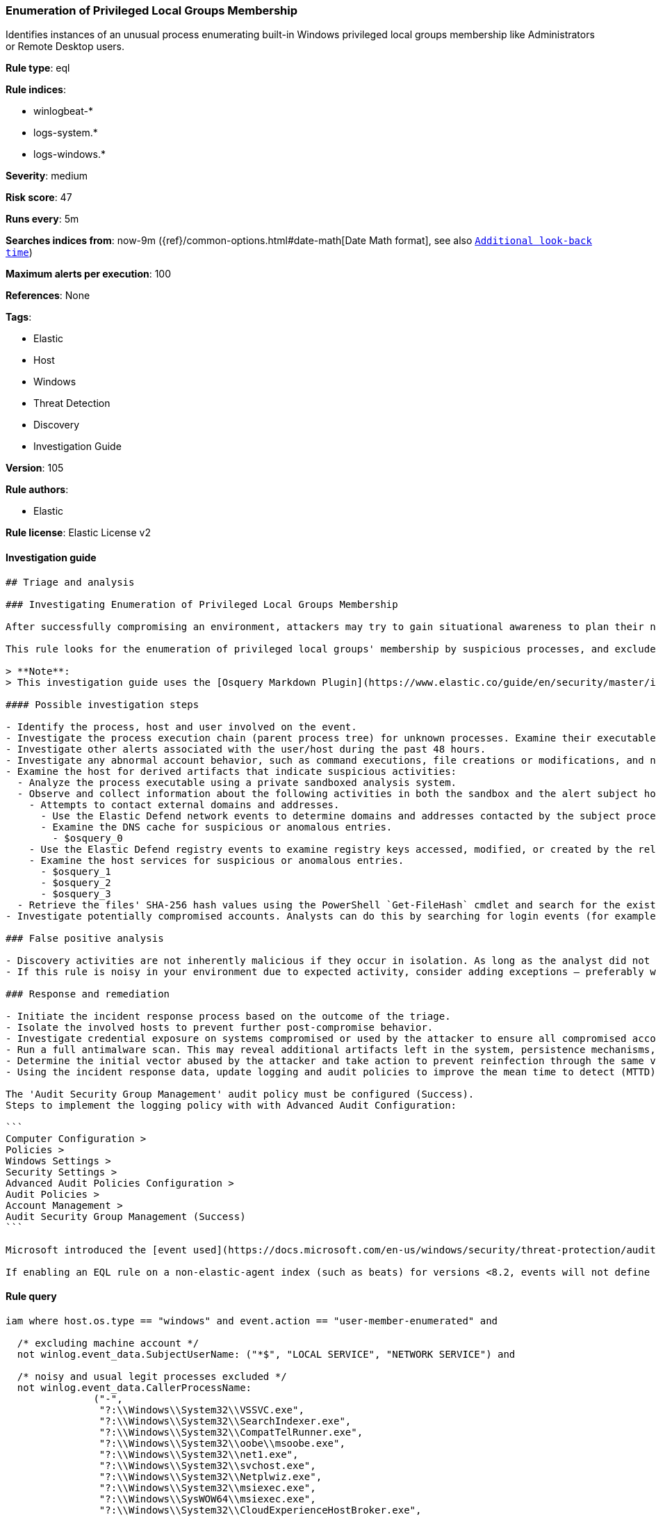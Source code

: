 [[prebuilt-rule-8-6-2-enumeration-of-privileged-local-groups-membership]]
=== Enumeration of Privileged Local Groups Membership

Identifies instances of an unusual process enumerating built-in Windows privileged local groups membership like Administrators or Remote Desktop users.

*Rule type*: eql

*Rule indices*: 

* winlogbeat-*
* logs-system.*
* logs-windows.*

*Severity*: medium

*Risk score*: 47

*Runs every*: 5m

*Searches indices from*: now-9m ({ref}/common-options.html#date-math[Date Math format], see also <<rule-schedule, `Additional look-back time`>>)

*Maximum alerts per execution*: 100

*References*: None

*Tags*: 

* Elastic
* Host
* Windows
* Threat Detection
* Discovery
* Investigation Guide

*Version*: 105

*Rule authors*: 

* Elastic

*Rule license*: Elastic License v2


==== Investigation guide


[source, markdown]
----------------------------------
## Triage and analysis

### Investigating Enumeration of Privileged Local Groups Membership

After successfully compromising an environment, attackers may try to gain situational awareness to plan their next steps. This can happen by running commands to enumerate network resources, users, connections, files, and installed security software.

This rule looks for the enumeration of privileged local groups' membership by suspicious processes, and excludes known legitimate utilities and programs installed. Attackers can use this information to decide the next steps of the attack, such as mapping targets for credential compromise and other post-exploitation activities.

> **Note**:
> This investigation guide uses the [Osquery Markdown Plugin](https://www.elastic.co/guide/en/security/master/invest-guide-run-osquery.html) introduced in Elastic Stack version 8.5.0. Older Elastic Stack versions will display unrendered Markdown in this guide.

#### Possible investigation steps

- Identify the process, host and user involved on the event.
- Investigate the process execution chain (parent process tree) for unknown processes. Examine their executable files for prevalence, whether they are located in expected locations, and if they are signed with valid digital signatures.
- Investigate other alerts associated with the user/host during the past 48 hours.
- Investigate any abnormal account behavior, such as command executions, file creations or modifications, and network connections.
- Examine the host for derived artifacts that indicate suspicious activities:
  - Analyze the process executable using a private sandboxed analysis system.
  - Observe and collect information about the following activities in both the sandbox and the alert subject host:
    - Attempts to contact external domains and addresses.
      - Use the Elastic Defend network events to determine domains and addresses contacted by the subject process by filtering by the process' `process.entity_id`.
      - Examine the DNS cache for suspicious or anomalous entries.
        - $osquery_0
    - Use the Elastic Defend registry events to examine registry keys accessed, modified, or created by the related processes in the process tree.
    - Examine the host services for suspicious or anomalous entries.
      - $osquery_1
      - $osquery_2
      - $osquery_3
  - Retrieve the files' SHA-256 hash values using the PowerShell `Get-FileHash` cmdlet and search for the existence and reputation of the hashes in resources like VirusTotal, Hybrid-Analysis, CISCO Talos, Any.run, etc.
- Investigate potentially compromised accounts. Analysts can do this by searching for login events (for example, 4624) to the target host after the registry modification.

### False positive analysis

- Discovery activities are not inherently malicious if they occur in isolation. As long as the analyst did not identify suspicious activity related to the user or host, such alerts can be dismissed.
- If this rule is noisy in your environment due to expected activity, consider adding exceptions — preferably with a combination of user and command line conditions.

### Response and remediation

- Initiate the incident response process based on the outcome of the triage.
- Isolate the involved hosts to prevent further post-compromise behavior.
- Investigate credential exposure on systems compromised or used by the attacker to ensure all compromised accounts are identified. Reset passwords for these accounts and other potentially compromised credentials, such as email, business systems, and web services.
- Run a full antimalware scan. This may reveal additional artifacts left in the system, persistence mechanisms, and malware components.
- Determine the initial vector abused by the attacker and take action to prevent reinfection through the same vector.
- Using the incident response data, update logging and audit policies to improve the mean time to detect (MTTD) and the mean time to respond (MTTR).

The 'Audit Security Group Management' audit policy must be configured (Success).
Steps to implement the logging policy with with Advanced Audit Configuration:

```
Computer Configuration >
Policies >
Windows Settings >
Security Settings >
Advanced Audit Policies Configuration >
Audit Policies >
Account Management >
Audit Security Group Management (Success)
```

Microsoft introduced the [event used](https://docs.microsoft.com/en-us/windows/security/threat-protection/auditing/event-4799) in this detection rule on Windows 10 and Windows Server 2016 or later operating systems.

If enabling an EQL rule on a non-elastic-agent index (such as beats) for versions <8.2, events will not define `event.ingested` and default fallback for EQL rules was not added until 8.2, so you will need to add a custom pipeline to populate `event.ingested` to @timestamp for this rule to work.
----------------------------------

==== Rule query


[source, js]
----------------------------------
iam where host.os.type == "windows" and event.action == "user-member-enumerated" and

  /* excluding machine account */
  not winlog.event_data.SubjectUserName: ("*$", "LOCAL SERVICE", "NETWORK SERVICE") and

  /* noisy and usual legit processes excluded */
  not winlog.event_data.CallerProcessName:
               ("-",
                "?:\\Windows\\System32\\VSSVC.exe",
                "?:\\Windows\\System32\\SearchIndexer.exe",
                "?:\\Windows\\System32\\CompatTelRunner.exe",
                "?:\\Windows\\System32\\oobe\\msoobe.exe",
                "?:\\Windows\\System32\\net1.exe",
                "?:\\Windows\\System32\\svchost.exe",
                "?:\\Windows\\System32\\Netplwiz.exe",
                "?:\\Windows\\System32\\msiexec.exe",
                "?:\\Windows\\SysWOW64\\msiexec.exe",
                "?:\\Windows\\System32\\CloudExperienceHostBroker.exe",
                "?:\\Windows\\System32\\wbem\\WmiPrvSE.exe",
                "?:\\Windows\\System32\\SrTasks.exe",
                "?:\\Windows\\System32\\lsass.exe",
                "?:\\Windows\\System32\\diskshadow.exe",
                "?:\\Windows\\System32\\dfsrs.exe",
                "?:\\Program Files\\*.exe",
                "?:\\Program Files (x86)\\*.exe",
                "?:\\WindowsAzure\\*\\WaAppAgent.exe",
                "?:\\Windows\\System32\\vssadmin.exe",
                "?:\\Windows\\VeeamVssSupport\\VeeamGuestHelper.exe",
                "?:\\Windows\\System32\\dllhost.exe",
                "?:\\Windows\\System32\\mmc.exe",
                "?:\\Windows\\System32\\SettingSyncHost.exe",
                "?:\\Windows\\ImmersiveControlPanel\\SystemSettings.exe",
                "?:\\Windows\\System32\\SystemSettingsAdminFlows.exe",
                "?:\\Windows\\Temp\\rubrik_vmware???\\snaptool.exe",
                "?:\\Windows\\System32\\inetsrv\\w3wp.exe",
                "?:\\$WINDOWS.~BT\\Sources\\*.exe",
                "?:\\Windows\\System32\\wsmprovhost.exe",
                "?:\\Windows\\System32\\spool\\drivers\\x64\\3\\x3jobt3?.exe",
                "?:\\Windows\\System32\\mstsc.exe",
                "?:\\Windows\\System32\\esentutl.exe",
                "?:\\Windows\\System32\\RecoveryDrive.exe",
                "?:\\Windows\\System32\\SystemPropertiesComputerName.exe") and

  /* privileged local groups */
  (group.name:("*admin*","RemoteDesktopUsers") or
   winlog.event_data.TargetSid:("S-1-5-32-544","S-1-5-32-555"))

----------------------------------

*Framework*: MITRE ATT&CK^TM^

* Tactic:
** Name: Discovery
** ID: TA0007
** Reference URL: https://attack.mitre.org/tactics/TA0007/
* Technique:
** Name: Permission Groups Discovery
** ID: T1069
** Reference URL: https://attack.mitre.org/techniques/T1069/
* Sub-technique:
** Name: Local Groups
** ID: T1069.001
** Reference URL: https://attack.mitre.org/techniques/T1069/001/
